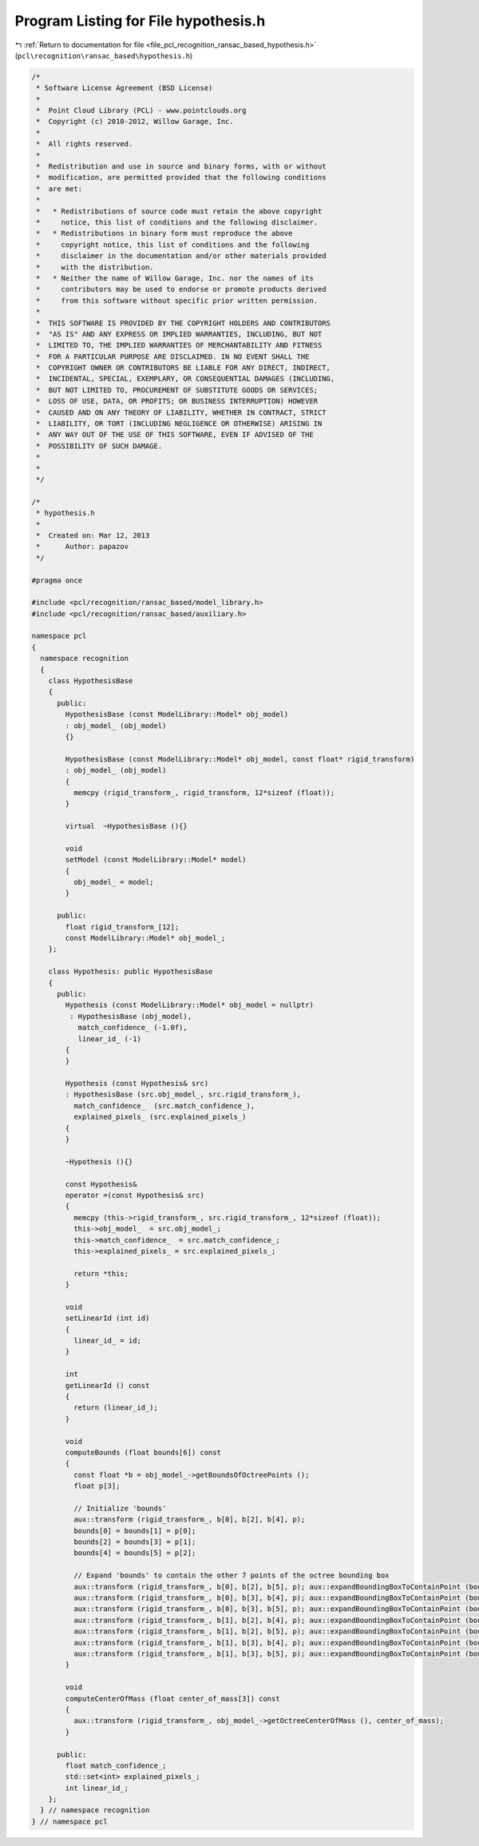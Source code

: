 
.. _program_listing_file_pcl_recognition_ransac_based_hypothesis.h:

Program Listing for File hypothesis.h
=====================================

|exhale_lsh| :ref:`Return to documentation for file <file_pcl_recognition_ransac_based_hypothesis.h>` (``pcl\recognition\ransac_based\hypothesis.h``)

.. |exhale_lsh| unicode:: U+021B0 .. UPWARDS ARROW WITH TIP LEFTWARDS

.. code-block:: cpp

   /*
    * Software License Agreement (BSD License)
    *
    *  Point Cloud Library (PCL) - www.pointclouds.org
    *  Copyright (c) 2010-2012, Willow Garage, Inc.
    *
    *  All rights reserved.
    *
    *  Redistribution and use in source and binary forms, with or without
    *  modification, are permitted provided that the following conditions
    *  are met:
    *
    *   * Redistributions of source code must retain the above copyright
    *     notice, this list of conditions and the following disclaimer.
    *   * Redistributions in binary form must reproduce the above
    *     copyright notice, this list of conditions and the following
    *     disclaimer in the documentation and/or other materials provided
    *     with the distribution.
    *   * Neither the name of Willow Garage, Inc. nor the names of its
    *     contributors may be used to endorse or promote products derived
    *     from this software without specific prior written permission.
    *
    *  THIS SOFTWARE IS PROVIDED BY THE COPYRIGHT HOLDERS AND CONTRIBUTORS
    *  "AS IS" AND ANY EXPRESS OR IMPLIED WARRANTIES, INCLUDING, BUT NOT
    *  LIMITED TO, THE IMPLIED WARRANTIES OF MERCHANTABILITY AND FITNESS
    *  FOR A PARTICULAR PURPOSE ARE DISCLAIMED. IN NO EVENT SHALL THE
    *  COPYRIGHT OWNER OR CONTRIBUTORS BE LIABLE FOR ANY DIRECT, INDIRECT,
    *  INCIDENTAL, SPECIAL, EXEMPLARY, OR CONSEQUENTIAL DAMAGES (INCLUDING,
    *  BUT NOT LIMITED TO, PROCUREMENT OF SUBSTITUTE GOODS OR SERVICES;
    *  LOSS OF USE, DATA, OR PROFITS; OR BUSINESS INTERRUPTION) HOWEVER
    *  CAUSED AND ON ANY THEORY OF LIABILITY, WHETHER IN CONTRACT, STRICT
    *  LIABILITY, OR TORT (INCLUDING NEGLIGENCE OR OTHERWISE) ARISING IN
    *  ANY WAY OUT OF THE USE OF THIS SOFTWARE, EVEN IF ADVISED OF THE
    *  POSSIBILITY OF SUCH DAMAGE.
    *
    *
    */
   
   /*
    * hypothesis.h
    *
    *  Created on: Mar 12, 2013
    *      Author: papazov
    */
   
   #pragma once
   
   #include <pcl/recognition/ransac_based/model_library.h>
   #include <pcl/recognition/ransac_based/auxiliary.h>
   
   namespace pcl
   {
     namespace recognition
     {
       class HypothesisBase
       {
         public:
           HypothesisBase (const ModelLibrary::Model* obj_model)
           : obj_model_ (obj_model)
           {}
   
           HypothesisBase (const ModelLibrary::Model* obj_model, const float* rigid_transform)
           : obj_model_ (obj_model)
           {
             memcpy (rigid_transform_, rigid_transform, 12*sizeof (float));
           }
   
           virtual  ~HypothesisBase (){}
   
           void
           setModel (const ModelLibrary::Model* model)
           {
             obj_model_ = model;
           }
   
         public:
           float rigid_transform_[12];
           const ModelLibrary::Model* obj_model_;
       };
   
       class Hypothesis: public HypothesisBase
       {
         public:
           Hypothesis (const ModelLibrary::Model* obj_model = nullptr)
            : HypothesisBase (obj_model),
              match_confidence_ (-1.0f),
              linear_id_ (-1)
           {
           }
   
           Hypothesis (const Hypothesis& src)
           : HypothesisBase (src.obj_model_, src.rigid_transform_),
             match_confidence_  (src.match_confidence_),
             explained_pixels_ (src.explained_pixels_)
           {
           }
   
           ~Hypothesis (){}
   
           const Hypothesis&
           operator =(const Hypothesis& src)
           {
             memcpy (this->rigid_transform_, src.rigid_transform_, 12*sizeof (float));
             this->obj_model_  = src.obj_model_;
             this->match_confidence_  = src.match_confidence_;
             this->explained_pixels_ = src.explained_pixels_;
   
             return *this;
           }
   
           void
           setLinearId (int id)
           {
             linear_id_ = id;
           }
   
           int
           getLinearId () const
           {
             return (linear_id_);
           }
   
           void
           computeBounds (float bounds[6]) const
           {
             const float *b = obj_model_->getBoundsOfOctreePoints ();
             float p[3];
   
             // Initialize 'bounds'
             aux::transform (rigid_transform_, b[0], b[2], b[4], p);
             bounds[0] = bounds[1] = p[0];
             bounds[2] = bounds[3] = p[1];
             bounds[4] = bounds[5] = p[2];
   
             // Expand 'bounds' to contain the other 7 points of the octree bounding box
             aux::transform (rigid_transform_, b[0], b[2], b[5], p); aux::expandBoundingBoxToContainPoint (bounds, p);
             aux::transform (rigid_transform_, b[0], b[3], b[4], p); aux::expandBoundingBoxToContainPoint (bounds, p);
             aux::transform (rigid_transform_, b[0], b[3], b[5], p); aux::expandBoundingBoxToContainPoint (bounds, p);
             aux::transform (rigid_transform_, b[1], b[2], b[4], p); aux::expandBoundingBoxToContainPoint (bounds, p);
             aux::transform (rigid_transform_, b[1], b[2], b[5], p); aux::expandBoundingBoxToContainPoint (bounds, p);
             aux::transform (rigid_transform_, b[1], b[3], b[4], p); aux::expandBoundingBoxToContainPoint (bounds, p);
             aux::transform (rigid_transform_, b[1], b[3], b[5], p); aux::expandBoundingBoxToContainPoint (bounds, p);
           }
   
           void
           computeCenterOfMass (float center_of_mass[3]) const
           {
             aux::transform (rigid_transform_, obj_model_->getOctreeCenterOfMass (), center_of_mass);
           }
   
         public:
           float match_confidence_;
           std::set<int> explained_pixels_;
           int linear_id_;
       };
     } // namespace recognition
   } // namespace pcl
